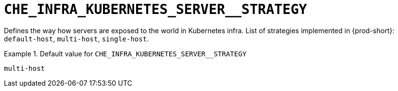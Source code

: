 [id="che_infra_kubernetes_server__strategy_{context}"]
= `+CHE_INFRA_KUBERNETES_SERVER__STRATEGY+`

Defines the way how servers are exposed to the world in Kubernetes infra. List of strategies implemented in {prod-short}: `default-host`, `multi-host`, `single-host`.


.Default value for `+CHE_INFRA_KUBERNETES_SERVER__STRATEGY+`
====
----
multi-host
----
====

